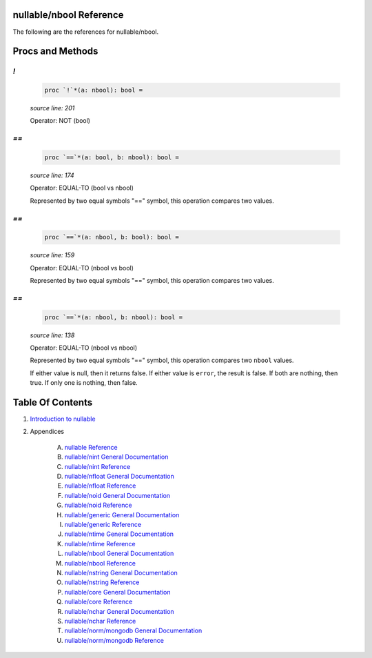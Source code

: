 nullable/nbool Reference
==============================================================================

The following are the references for nullable/nbool.






Procs and Methods
=================


`!`
---------------------------------------------------------

    .. code:: nim

        proc `!`*(a: nbool): bool =

    *source line: 201*

    Operator: NOT (bool)
    


`==`
---------------------------------------------------------

    .. code:: nim

        proc `==`*(a: bool, b: nbool): bool =

    *source line: 174*

    Operator: EQUAL-TO (bool vs nbool)
    
    Represented by two equal symbols "==" symbol, this operation compares two
    values.


`==`
---------------------------------------------------------

    .. code:: nim

        proc `==`*(a: nbool, b: bool): bool =

    *source line: 159*

    Operator: EQUAL-TO (nbool vs bool)
    
    Represented by two equal symbols "==" symbol, this operation compares two
    values.


`==`
---------------------------------------------------------

    .. code:: nim

        proc `==`*(a: nbool, b: nbool): bool =

    *source line: 138*

    Operator: EQUAL-TO (nbool vs nbool)
    
    Represented by two equal symbols "==" symbol, this operation compares two
    ``nbool`` values.
    
    If either value is null, then it returns false.
    If either value is ``error``, the result is false.
    If both are nothing, then true. If only one is nothing, then false.






Table Of Contents
=================

1. `Introduction to nullable <index.rst>`__
2. Appendices

    A. `nullable Reference <nullable-ref.rst>`__
    B. `nullable/nint General Documentation <nullable-nint-gen.rst>`__
    C. `nullable/nint Reference <nullable-nint-ref.rst>`__
    D. `nullable/nfloat General Documentation <nullable-nfloat-gen.rst>`__
    E. `nullable/nfloat Reference <nullable-nfloat-ref.rst>`__
    F. `nullable/noid General Documentation <nullable-noid-gen.rst>`__
    G. `nullable/noid Reference <nullable-noid-ref.rst>`__
    H. `nullable/generic General Documentation <nullable-generic-gen.rst>`__
    I. `nullable/generic Reference <nullable-generic-ref.rst>`__
    J. `nullable/ntime General Documentation <nullable-ntime-gen.rst>`__
    K. `nullable/ntime Reference <nullable-ntime-ref.rst>`__
    L. `nullable/nbool General Documentation <nullable-nbool-gen.rst>`__
    M. `nullable/nbool Reference <nullable-nbool-ref.rst>`__
    N. `nullable/nstring General Documentation <nullable-nstring-gen.rst>`__
    O. `nullable/nstring Reference <nullable-nstring-ref.rst>`__
    P. `nullable/core General Documentation <nullable-core-gen.rst>`__
    Q. `nullable/core Reference <nullable-core-ref.rst>`__
    R. `nullable/nchar General Documentation <nullable-nchar-gen.rst>`__
    S. `nullable/nchar Reference <nullable-nchar-ref.rst>`__
    T. `nullable/norm/mongodb General Documentation <nullable-norm-mongodb-gen.rst>`__
    U. `nullable/norm/mongodb Reference <nullable-norm-mongodb-ref.rst>`__
